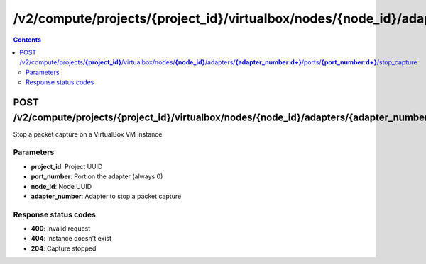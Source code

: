 /v2/compute/projects/{project_id}/virtualbox/nodes/{node_id}/adapters/{adapter_number:\d+}/ports/{port_number:\d+}/stop_capture
------------------------------------------------------------------------------------------------------------------------------------------

.. contents::

POST /v2/compute/projects/**{project_id}**/virtualbox/nodes/**{node_id}**/adapters/**{adapter_number:\d+}**/ports/**{port_number:\d+}**/stop_capture
~~~~~~~~~~~~~~~~~~~~~~~~~~~~~~~~~~~~~~~~~~~~~~~~~~~~~~~~~~~~~~~~~~~~~~~~~~~~~~~~~~~~~~~~~~~~~~~~~~~~~~~~~~~~~~~~~~~~~~~~~~~~~~~~~~~~~~~~~~~~~~~~~~~~~~~~~~~~~~
Stop a packet capture on a VirtualBox VM instance

Parameters
**********
- **project_id**: Project UUID
- **port_number**: Port on the adapter (always 0)
- **node_id**: Node UUID
- **adapter_number**: Adapter to stop a packet capture

Response status codes
**********************
- **400**: Invalid request
- **404**: Instance doesn't exist
- **204**: Capture stopped

